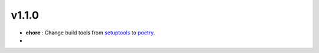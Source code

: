v1.1.0
======

* **chore** : Change build tools from `setuptools <https://pypi.org/project/setuptools/>`_ to `poetry <https://python-poetry.org/>`_. 
* 